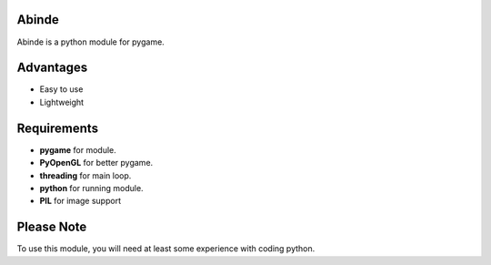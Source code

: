 Abinde
======

Abinde is a python module for pygame.

Advantages
============

- Easy to use
- Lightweight

Requirements
==============

- **pygame** for module.
- **PyOpenGL** for better pygame.
- **threading** for main loop.
- **python** for running module.
- **PIL** for image support

Please Note
=============

To use this module, you will need at least some experience with coding python.
